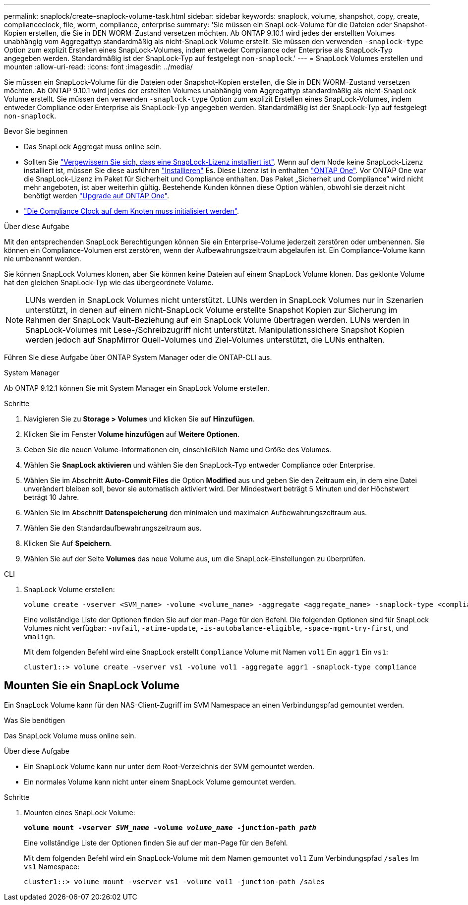 ---
permalink: snaplock/create-snaplock-volume-task.html 
sidebar: sidebar 
keywords: snaplock, volume, shanpshot, copy, create, complianceclock, file, worm, compliance, enterprise 
summary: 'Sie müssen ein SnapLock-Volume für die Dateien oder Snapshot-Kopien erstellen, die Sie in DEN WORM-Zustand versetzen möchten. Ab ONTAP 9.10.1 wird jedes der erstellten Volumes unabhängig vom Aggregattyp standardmäßig als nicht-SnapLock Volume erstellt. Sie müssen den verwenden `-snaplock-type` Option zum explizit Erstellen eines SnapLock-Volumes, indem entweder Compliance oder Enterprise als SnapLock-Typ angegeben werden. Standardmäßig ist der SnapLock-Typ auf festgelegt `non-snaplock`.' 
---
= SnapLock Volumes erstellen und mounten
:allow-uri-read: 
:icons: font
:imagesdir: ../media/


[role="lead"]
Sie müssen ein SnapLock-Volume für die Dateien oder Snapshot-Kopien erstellen, die Sie in DEN WORM-Zustand versetzen möchten. Ab ONTAP 9.10.1 wird jedes der erstellten Volumes unabhängig vom Aggregattyp standardmäßig als nicht-SnapLock Volume erstellt. Sie müssen den verwenden `-snaplock-type` Option zum explizit Erstellen eines SnapLock-Volumes, indem entweder Compliance oder Enterprise als SnapLock-Typ angegeben werden. Standardmäßig ist der SnapLock-Typ auf festgelegt `non-snaplock`.

.Bevor Sie beginnen
* Das SnapLock Aggregat muss online sein.
* Sollten Sie https://docs.netapp.com/us-en/ontap/system-admin/manage-license-task.html["Vergewissern Sie sich, dass eine SnapLock-Lizenz installiert ist"]. Wenn auf dem Node keine SnapLock-Lizenz installiert ist, müssen Sie diese ausführen https://docs.netapp.com/us-en/ontap/system-admin/install-license-task.html["Installieren"] Es. Diese Lizenz ist in enthalten https://docs.netapp.com/us-en/ontap/system-admin/manage-licenses-concept.html["ONTAP One"]. Vor ONTAP One war die SnapLock-Lizenz im Paket für Sicherheit und Compliance enthalten. Das Paket „Sicherheit und Compliance“ wird nicht mehr angeboten, ist aber weiterhin gültig. Bestehende Kunden können diese Option wählen, obwohl sie derzeit nicht benötigt werden https://docs.netapp.com/us-en/ontap/system-admin/download-nlf-task.html["Upgrade auf ONTAP One"].
* link:https://docs.netapp.com/us-en/ontap/snaplock/initialize-complianceclock-task.html["Die Compliance Clock auf dem Knoten muss initialisiert werden"].


.Über diese Aufgabe
Mit den entsprechenden SnapLock Berechtigungen können Sie ein Enterprise-Volume jederzeit zerstören oder umbenennen. Sie können ein Compliance-Volumen erst zerstören, wenn der Aufbewahrungszeitraum abgelaufen ist. Ein Compliance-Volume kann nie umbenannt werden.

Sie können SnapLock Volumes klonen, aber Sie können keine Dateien auf einem SnapLock Volume klonen. Das geklonte Volume hat den gleichen SnapLock-Typ wie das übergeordnete Volume.

[NOTE]
====
LUNs werden in SnapLock Volumes nicht unterstützt. LUNs werden in SnapLock Volumes nur in Szenarien unterstützt, in denen auf einem nicht-SnapLock Volume erstellte Snapshot Kopien zur Sicherung im Rahmen der SnapLock Vault-Beziehung auf ein SnapLock Volume übertragen werden. LUNs werden in SnapLock-Volumes mit Lese-/Schreibzugriff nicht unterstützt. Manipulationssichere Snapshot Kopien werden jedoch auf SnapMirror Quell-Volumes und Ziel-Volumes unterstützt, die LUNs enthalten.

====
Führen Sie diese Aufgabe über ONTAP System Manager oder die ONTAP-CLI aus.

[role="tabbed-block"]
====
.System Manager
--
Ab ONTAP 9.12.1 können Sie mit System Manager ein SnapLock Volume erstellen.

.Schritte
. Navigieren Sie zu *Storage > Volumes* und klicken Sie auf *Hinzufügen*.
. Klicken Sie im Fenster *Volume hinzufügen* auf *Weitere Optionen*.
. Geben Sie die neuen Volume-Informationen ein, einschließlich Name und Größe des Volumes.
. Wählen Sie *SnapLock aktivieren* und wählen Sie den SnapLock-Typ entweder Compliance oder Enterprise.
. Wählen Sie im Abschnitt *Auto-Commit Files* die Option *Modified* aus und geben Sie den Zeitraum ein, in dem eine Datei unverändert bleiben soll, bevor sie automatisch aktiviert wird. Der Mindestwert beträgt 5 Minuten und der Höchstwert beträgt 10 Jahre.
. Wählen Sie im Abschnitt *Datenspeicherung* den minimalen und maximalen Aufbewahrungszeitraum aus.
. Wählen Sie den Standardaufbewahrungszeitraum aus.
. Klicken Sie Auf *Speichern*.
. Wählen Sie auf der Seite *Volumes* das neue Volume aus, um die SnapLock-Einstellungen zu überprüfen.


--
.CLI
--
. SnapLock Volume erstellen:
+
[source, cli]
----
volume create -vserver <SVM_name> -volume <volume_name> -aggregate <aggregate_name> -snaplock-type <compliance|enterprise>
----
+
Eine vollständige Liste der Optionen finden Sie auf der man-Page für den Befehl. Die folgenden Optionen sind für SnapLock Volumes nicht verfügbar: `-nvfail`, `-atime-update`, `-is-autobalance-eligible`, `-space-mgmt-try-first`, und `vmalign`.

+
Mit dem folgenden Befehl wird eine SnapLock erstellt `Compliance` Volume mit Namen `vol1` Ein `aggr1` Ein `vs1`:

+
[listing]
----
cluster1::> volume create -vserver vs1 -volume vol1 -aggregate aggr1 -snaplock-type compliance
----


--
====


== Mounten Sie ein SnapLock Volume

Ein SnapLock Volume kann für den NAS-Client-Zugriff im SVM Namespace an einen Verbindungspfad gemountet werden.

.Was Sie benötigen
Das SnapLock Volume muss online sein.

.Über diese Aufgabe
* Ein SnapLock Volume kann nur unter dem Root-Verzeichnis der SVM gemountet werden.
* Ein normales Volume kann nicht unter einem SnapLock Volume gemountet werden.


.Schritte
. Mounten eines SnapLock Volume:
+
`*volume mount -vserver _SVM_name_ -volume _volume_name_ -junction-path _path_*`

+
Eine vollständige Liste der Optionen finden Sie auf der man-Page für den Befehl.

+
Mit dem folgenden Befehl wird ein SnapLock-Volume mit dem Namen gemountet `vol1` Zum Verbindungspfad `/sales` Im `vs1` Namespace:

+
[listing]
----
cluster1::> volume mount -vserver vs1 -volume vol1 -junction-path /sales
----

